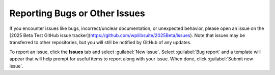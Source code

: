 Reporting Bugs or Other Issues
==============================

If you encounter issues like bugs, incorrect/unclear documentation, or unexpected behavior, please open an issue on the [2025 Beta Test GitHub issue tracker](https://github.com/wpilibsuite/2025Beta/issues). Note that issues may be transferred to other repositories, but you will still be notified by GitHub of any updates.

.. image:: images/trackers-reporting-bugs/github-issues.png
   :alt: The Github issues tab in the beta project.

To report an issue, click the **Issues** tab and select :guilabel:`New issue`. Select :guilabel:`Bug report` and a template will appear that will help prompt for useful items to report along with your issue. When done, click :guilabel:`Submit new issue`.
